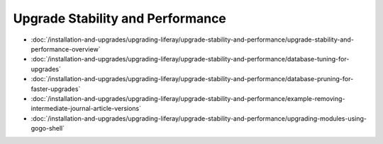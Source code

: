 Upgrade Stability and Performance
=================================

-  :doc:`/installation-and-upgrades/upgrading-liferay/upgrade-stability-and-performance/upgrade-stability-and-performance-overview`
-  :doc:`/installation-and-upgrades/upgrading-liferay/upgrade-stability-and-performance/database-tuning-for-upgrades`
-  :doc:`/installation-and-upgrades/upgrading-liferay/upgrade-stability-and-performance/database-pruning-for-faster-upgrades`
-  :doc:`/installation-and-upgrades/upgrading-liferay/upgrade-stability-and-performance/example-removing-intermediate-journal-article-versions`
-  :doc:`/installation-and-upgrades/upgrading-liferay/upgrade-stability-and-performance/upgrading-modules-using-gogo-shell`